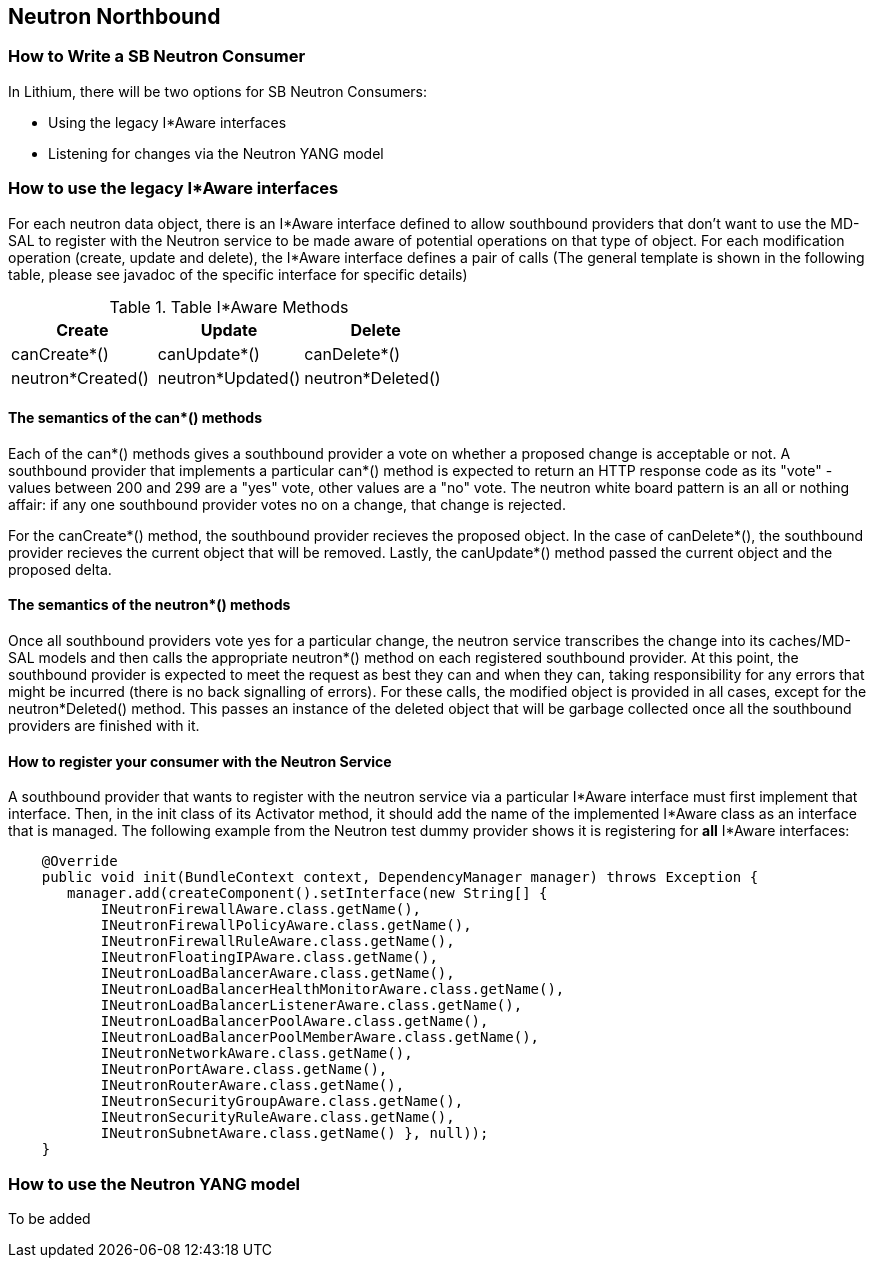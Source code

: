 == Neutron Northbound

=== How to Write a SB Neutron Consumer

In Lithium, there will be two options for SB Neutron Consumers:

* Using the legacy I*Aware interfaces
* Listening for changes via the Neutron YANG model

=== How to use the legacy I*Aware interfaces

For each neutron data object, there is an I*Aware interface defined to allow
southbound providers that don't want to use the MD-SAL to register with the
Neutron service to be made aware of potential operations on that type of
object.  For each modification operation (create, update and delete), the
I*Aware interface defines a pair of calls (The general template
is shown in the following table, please see javadoc of the specific interface
for specific details)

.Table I*Aware Methods
|===
|Create |Update |Delete

|canCreate*()
|canUpdate*()
|canDelete*()

|neutron*Created()
|neutron*Updated()
|neutron*Deleted()
|===

==== The semantics of the can*() methods

Each of the can*() methods gives a southbound provider a vote on whether a
proposed change is acceptable or not. A southbound provider that implements
a particular can*() method is expected to return an HTTP response code as
its "vote" - values between 200 and 299 are a "yes" vote, other values are
a "no" vote.  The neutron white board pattern is an all or nothing affair:
if any one southbound provider votes no on a change, that change is rejected.

For the canCreate*() method, the southbound provider recieves the proposed
object.  In the case of canDelete*(), the southbound provider recieves the
current object that will be removed.  Lastly, the canUpdate*() method passed
the current object and the proposed delta.

==== The semantics of the neutron*() methods

Once all southbound providers vote yes for a particular change, the neutron
service transcribes the change into its caches/MD-SAL models and then calls
the appropriate neutron*() method on each registered southbound provider.
At this point, the southbound provider is expected to meet the request as
best they can and when they can, taking responsibility for any errors that
might be incurred (there is no back signalling of errors).  For these calls,
the modified object is provided in all cases, except for the neutron*Deleted()
method.  This passes an instance of the deleted object that will be garbage
collected once all the southbound providers are finished with it.

==== How to register your consumer with the Neutron Service

A southbound provider that wants to register with the neutron service
via a particular I*Aware interface must first implement that interface.
Then, in the init class of its Activator method, it should add the name of
the implemented I*Aware class as an interface that is managed.  The following
example from the Neutron test dummy provider shows it is registering for
*all* I*Aware interfaces:

[source,java]
----
    @Override
    public void init(BundleContext context, DependencyManager manager) throws Exception {
       manager.add(createComponent().setInterface(new String[] {
           INeutronFirewallAware.class.getName(),
           INeutronFirewallPolicyAware.class.getName(),
           INeutronFirewallRuleAware.class.getName(),
           INeutronFloatingIPAware.class.getName(),
           INeutronLoadBalancerAware.class.getName(),
           INeutronLoadBalancerHealthMonitorAware.class.getName(),
           INeutronLoadBalancerListenerAware.class.getName(),
           INeutronLoadBalancerPoolAware.class.getName(),
           INeutronLoadBalancerPoolMemberAware.class.getName(),
           INeutronNetworkAware.class.getName(),
           INeutronPortAware.class.getName(),
           INeutronRouterAware.class.getName(),
           INeutronSecurityGroupAware.class.getName(),
           INeutronSecurityRuleAware.class.getName(),
           INeutronSubnetAware.class.getName() }, null));
    }
----

=== How to use the Neutron YANG model

To be added
